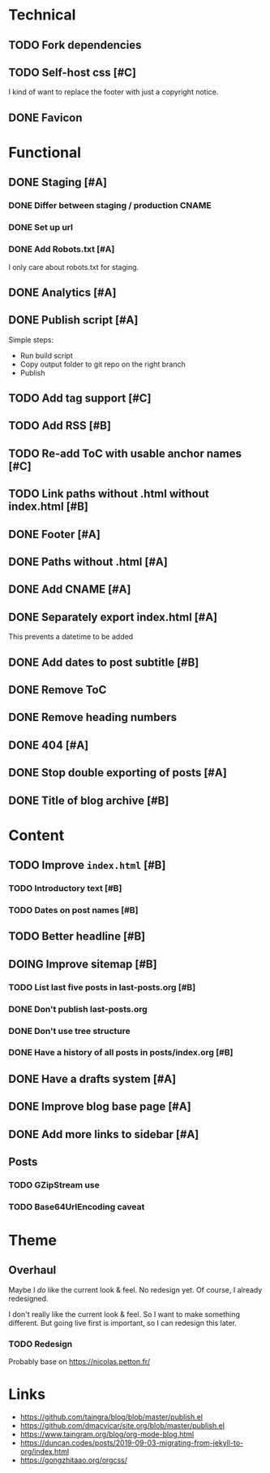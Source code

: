 #+TODO: TODO(t) DOING(n) | DONE(d)

* Technical
** TODO Fork dependencies
** TODO Self-host css [#C]
I kind of want to replace the footer with just a copyright notice.
** DONE Favicon
* Functional
** DONE Staging [#A]
*** DONE Differ between staging / production CNAME
*** DONE Set up url
*** DONE Add Robots.txt [#A]
I only care about robots.txt for staging.
** DONE Analytics [#A]
** DONE Publish script [#A]
Simple steps:
- Run build script
- Copy output folder to git repo on the right branch
- Publish
** TODO Add tag support [#C]
** TODO Add RSS [#B]
** TODO Re-add ToC with usable anchor names [#C]
** TODO Link paths without .html without index.html [#B]
** DONE Footer [#A]
** DONE Paths without .html [#A]
** DONE Add CNAME [#A]
** DONE Separately export index.html [#A]
This prevents a datetime to be added
** DONE Add dates to post subtitle [#B]
** DONE Remove ToC
** DONE Remove heading numbers
** DONE 404 [#A]
** DONE Stop double exporting of posts [#A]
** DONE Title of blog archive [#B]
* Content
** TODO Improve ~index.html~ [#B]
*** TODO Introductory text [#B]
*** TODO Dates on post names [#B]
** TODO Better headline [#B]
** DOING Improve sitemap [#B]
*** TODO List last five posts in last-posts.org [#B]
*** DONE Don't publish last-posts.org
*** DONE Don't use tree structure 
*** DONE Have a history of all posts in posts/index.org [#B]
** DONE Have a drafts system [#A]
** DONE Improve blog base page [#A]
** DONE Add more links to sidebar [#A]
** Posts
*** TODO GZipStream use
*** TODO Base64UrlEncoding caveat

* Theme
** Overhaul
Maybe I /do/ like the current look & feel. No redesign yet. Of course, I already
redesigned.

I don't really like the current look & feel. So I want to make something
different. But going live first is important, so I can redesign this later.
*** TODO Redesign
Probably base on https://nicolas.petton.fr/


* Links
- https://github.com/taingra/blog/blob/master/publish.el
- https://github.com/dmacvicar/site.org/blob/master/publish.el
- https://www.taingram.org/blog/org-mode-blog.html
- https://duncan.codes/posts/2019-09-03-migrating-from-jekyll-to-org/index.html
- https://gongzhitaao.org/orgcss/
